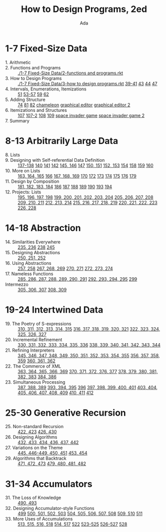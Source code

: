 #+TITLE: How to Design Programs, 2ed
#+AUTHOR: Ada

* 1-7 Fixed-Size Data
- 1. Arithmetic ::
- 2. Functions and Programs ::  [[./1-7 Fixed-Size Data/2-functions and programs.rkt]] 
- 3. How to Design Programs ::  [[./1-7 Fixed-Size Data/3-how to design programs.rkt]]  [[./1-7 Fixed-Size Data/3-39-41.rkt][39-41]]  [[./1-7 Fixed-Size Data/3-43.rkt][43]]  [[./1-7 Fixed-Size Data/3-44.rkt][44]]  [[./1-7 Fixed-Size Data/3-47.rkt][47]] 
- 4. Intervals, Enumerations, Itemizations ::  [[./1-7 Fixed-Size Data/4-51.rkt][51]]  [[./1-7 Fixed-Size Data/4-53-57.rkt][53-57]]  [[./1-7 Fixed-Size Data/4-59.rkt][59]]  [[./1-7 Fixed-Size Data/4-59.rkt][62]] 
- 5. Adding Structure ::  [[./1-7 Fixed-Size Data/5-74.rkt][74]]  [[./1-7 Fixed-Size Data/5-81.rkt][81]]  [[./1-7 Fixed-Size Data/5-82.rkt][82]]  [[./1-7 Fixed-Size Data/5-chameleon.rkt][chameleon]]  [[./1-7 Fixed-Size Data/5-graphical editor.rkt][graphical editor]]  [[./1-7 Fixed-Size Data/5-graphical editor 2.rkt][graphical editor 2]] 
- 6. Itemizations and Structures ::  [[./1-7 Fixed-Size Data/6-107.rkt][107]]  [[./1-7 Fixed-Size Data/6-107-2.rkt][107-2]]  [[./1-7 Fixed-Size Data/6-108.rkt][108]]  [[./1-7 Fixed-Size Data/6-109.rkt][109]]  [[./1-7 Fixed-Size Data/6-space invader game.rkt][space invader game]]  [[./1-7 Fixed-Size Data/6-space invader game 2.rkt][space invader game 2]] 
- 7. Summary :: 
* 8-13 Arbitrarily Large Data
- 8. Lists ::
- 9. Designing with Self-referential Data Definition ::  [[./8-13 Arbitrarily Large Data/9-137-138.rkt][137-138]]  [[./8-13 Arbitrarily Large Data/9-140.rkt][140]]  [[./8-13 Arbitrarily Large Data/9-141.rkt][141]]  [[./8-13 Arbitrarily Large Data/9-142.rkt][142]]  [[./8-13 Arbitrarily Large Data/9-145-146.rkt][145, 146]]  [[./8-13 Arbitrarily Large Data/9-147.rkt][147]]  [[./8-13 Arbitrarily Large Data/9-150-151.rkt][150, 151]]  [[./8-13 Arbitrarily Large Data/9-152-153.rkt][152, 153]]  [[./8-13 Arbitrarily Large Data/9-154.rkt][154]]  [[./8-13 Arbitrarily Large Data/9-158.rkt][158]]  [[./8-13 Arbitrarily Large Data/9-159.rkt][159]]  [[./8-13 Arbitrarily Large Data/9-160.rkt][160]] 
- 10. More on Lists ::  [[./8-13 Arbitrarily Large Data/10-163-165.rkt][163, 164, 165]]  [[./8-13 Arbitrarily Large Data/10-166.rkt][166]]  [[./8-13 Arbitrarily Large Data/10-167-168-169.rkt][167, 168, 169]]  [[./8-13 Arbitrarily Large Data/10-170.rkt][170]]  [[./8-13 Arbitrarily Large Data/10-172.rkt][172]]  [[./8-13 Arbitrarily Large Data/10-173.rkt][173]]  [[./8-13 Arbitrarily Large Data/10-174.rkt][174]]  [[./8-13 Arbitrarily Large Data/10-175.rkt][175]]  [[./8-13 Arbitrarily Large Data/10-176.rkt][176]]  [[./8-13 Arbitrarily Large Data/10-179.rkt][179]] 
- 11. Design by Composition ::  [[./8-13 Arbitrarily Large Data/11-181-184.rkt][181, 182, 183, 184]]  [[./8-13 Arbitrarily Large Data/11-186.rkt][186]]  [[./8-13 Arbitrarily Large Data/11-187.rkt][187]]  [[./8-13 Arbitrarily Large Data/11-188.rkt][188]]  [[./8-13 Arbitrarily Large Data/11-189.rkt][189]]  [[./8-13 Arbitrarily Large Data/11-190.rkt][190]]  [[./8-13 Arbitrarily Large Data/11-193.rkt][193]]  [[./8-13 Arbitrarily Large Data/11-194.rkt][194]] 
- 12. Projects: Lists ::  [[./8-13 Arbitrarily Large Data/12-195-198.rkt][195, 196, 197, 198]]  [[./8-13 Arbitrarily Large Data/12-199-204.rkt][199, 200, 201, 202, 203, 204]]  [[./8-13 Arbitrarily Large Data/12-205-208.rkt][205, 206, 207, 208]]  [[./8-13 Arbitrarily Large Data/12-209-211.rkt][209, 210, 211]]  [[./8-13 Arbitrarily Large Data/12-212-214.rkt][212, 213, 214]]  [[./8-13 Arbitrarily Large Data/12-215-219.rkt][215, 216, 217, 218, 219]]  [[./8-13 Arbitrarily Large Data/12-220-223.rkt][220, 221, 222, 223]]  [[./8-13 Arbitrarily Large Data/12-226.228.rkt][226, 228]] 

* 14-18 Abstraction
- 14. Similarities Everywhere ::  [[./14-18 Abstraction/14-235-236.rkt][235, 236]]  [[./14-18 Abstraction/14-238.rkt][238]]  [[./14-18 Abstraction/14-245.rkt][245]] 
- 15. Designing Abstractions ::  [[./14-18 Abstraction/15-250-252.rkt][250, 251, 252]] 
- 16. Using Abstractions ::  [[./14-18 Abstraction/16-257-258.rkt][257, 258]]  [[./14-18 Abstraction/16-267-269.rkt][267, 268, 269]]  [[./14-18 Abstraction/16-270-271.rkt][270, 271]]  [[./14-18 Abstraction/16-272-274.rkt][272, 273, 274]] 
- 17. Nameless Functions ::  [[./14-18 Abstraction/17-285-291.rkt][285, 286, 287, 288, 289, 290, 291]]  [[./14-18 Abstraction/17-292-295.rkt][292, 293, 294, 295]]  [[./14-18 Abstraction/17-299.rkt][299]] 
- Intermezzo ::  [[./14-18 Abstraction/for-loop.rkt][305, 306, 307]]  [[./14-18 Abstraction/pattern.rkt][308, 309]] 

* 19-24 Intertwined Data
- 19. The Poetry of S-expressions ::  [[./19-24 Intertwined Data/310-315.rkt][310, 311, 312, 313, 314, 315]]  [[./19-24 Intertwined Data/316-321.rkt][316, 317, 318, 319, 320, 321]]  [[./19-24 Intertwined Data/322-327.rkt][322, 323, 324, 325, 326, 327]] 
- 20. Incremental Refinement ::  [[./19-24 Intertwined Data/330-336.rkt][330, 331, 332, 333, 334, 335, 336]]  [[./19-24 Intertwined Data/338-344.rkt][338, 339, 340, 341, 342, 343, 344]] 
- 21. Refining Interpreters ::  [[./19-24 Intertwined Data/345-355.rkt][345, 346, 347, 348, 349, 350, 351, 352, 353, 354, 355]]  [[./19-24 Intertwined Data/356-359.rkt][356, 357, 358, 359]]  [[./19-24 Intertwined Data/360-362.rkt][360, 361, 362]] 
- 22. The Commerce of XML ::  [[./19-24 Intertwined Data/363-369.rkt][363, 364, 365, 366, 369]]  [[./19-24 Intertwined Data/370-377.rkt][370, 371, 372, 376, 377]]  [[./19-24 Intertwined Data/378-383.rkt][378, 379, 380, 381, 382, 383]]  [[./19-24 Intertwined Data/384-386.rkt][384, 386]] 
- 23. Simultaneous Processing ::  [[./19-24 Intertwined Data/387-389.rkt][387, 388, 389]]  [[./19-24 Intertwined Data/393-395.rkt][393, 394, 395]]  [[./19-24 Intertwined Data/396.rkt][396]]  [[./19-24 Intertwined Data/397-401.rkt][397, 398, 399, 400, 401]]  [[./19-24 Intertwined Data/403-409.rkt][403, 404, 405, 406, 407, 408, 409]]  [[./19-24 Intertwined Data/410-411.rkt][410, 411]]  [[./19-24 Intertwined Data/412.rkt][412]] 

* 25-30 Generative Recursion
- 25. Non-standard Recursion ::  [[./25-30 Generative Recursion/422-423.rkt][422, 423]]  [[./25-30 Generative Recursion/426-430.rkt][426, 430]] 
- 26. Designing Algorithms ::  [[./25-30 Generative Recursion/432-442.rkt][432, 433, 434, 436, 437, 442 ]] 
- 27. Variations on the Theme ::  [[./25-30 Generative Recursion/445-451.rkt][445, 446-449, 450, 451]]  [[./25-30 Generative Recursion/453-454.rkt][453, 454]] 
- 29. Algorithms that Backtrack ::  [[./25-30 Generative Recursion/471-473.rkt][471, 472, 473]]  [[./25-30 Generative Recursion/479-482.rkt][479, 480, 481, 482]] 

* 31-34 Accumulators
- 31. The Loss of Knowledge ::  [[./31-34 Accumulators/490-493.rkt][490, 493]] 
- 32. Designing Accumulator-style Functions ::  [[./31-34 Accumulators/499.rkt][499]]  [[./31-34 Accumulators/500-503.rkt][500, 501, 502, 503]]  [[./31-34 Accumulators/504-508.rkt][504, 505, 506, 507, 508]]  [[./31-34 Accumulators/509-510.rkt][509, 510]]  [[./31-34 Accumulators/511.rkt][511]] 
- 33. More Uses of Accumulations ::  [[./31-34 Accumulators/513-518.rkt][513, 515, 516, 518]]  [[./31-34 Accumulators/514-517.rkt][514, 517]]  [[./31-34 Accumulators/522.rkt][522]]  [[./31-34 Accumulators/523-525.rkt][523-525]]  [[./31-34 Accumulators/526-527.rkt][526-527]]  [[./31-34 Accumulators/528.rkt][528]]
